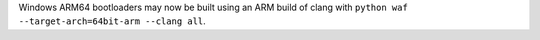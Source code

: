 Windows ARM64 bootloaders may now be built using an ARM build of clang with
``python waf --target-arch=64bit-arm --clang all``.
